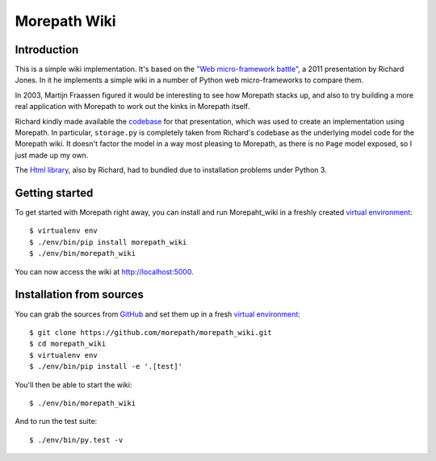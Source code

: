 Morepath Wiki
=============

Introduction
------------

This is a simple wiki implementation. It's based on the `"Web micro-framework
battle"`_, a 2011 presentation by Richard Jones. In it he implements a simple
wiki in a number of Python web micro-frameworks to compare them.

In 2003, Martijn Fraassen figured it would be interesting to see how Morepath
stacks up, and also to try building a more real application with Morepath to
work out the kinks in Morepath itself.

Richard kindly made available the codebase_ for that presentation, which was
used to create an implementation using Morepath. In particular, ``storage.py``
is completely taken from Richard's codebase as the underlying model code for
the Morepath wiki. It doesn't factor the model in a way most pleasing to
Morepath, as there is no ``Page`` model exposed, so I just made up my own.

The `Html library`_, also by Richard, had to bundled due to installation
problems under Python 3.

Getting started
---------------

To get started with Morepath right away, you can install and run Morepaht_wiki
in a freshly created `virtual environment`_::

  $ virtualenv env
  $ ./env/bin/pip install morepath_wiki
  $ ./env/bin/morepath_wiki

You can now access the wiki at http://localhost:5000.


Installation from sources
-------------------------

You can grab the sources from GitHub_ and set them up in a fresh `virtual environment`_::

  $ git clone https://github.com/morepath/morepath_wiki.git
  $ cd morepath_wiki
  $ virtualenv env
  $ ./env/bin/pip install -e '.[test]'

You'll then be able to start the wiki::

  $ ./env/bin/morepath_wiki

And to run the test suite::

  $ ./env/bin/py.test -v


.. _`"Web micro-framework battle"`: http://www.slideshare.net/r1chardj0n3s/web-microframework-battle

.. _codebase: https://bitbucket.org/r1chardj0n3s/web-micro-battle

.. _Html library: https://pypi.python.org/pypi/html

.. _GitHub: https://github.com/morepath/morepath_wiki

.. _virtual environment: http://www.virtualenv.org/
